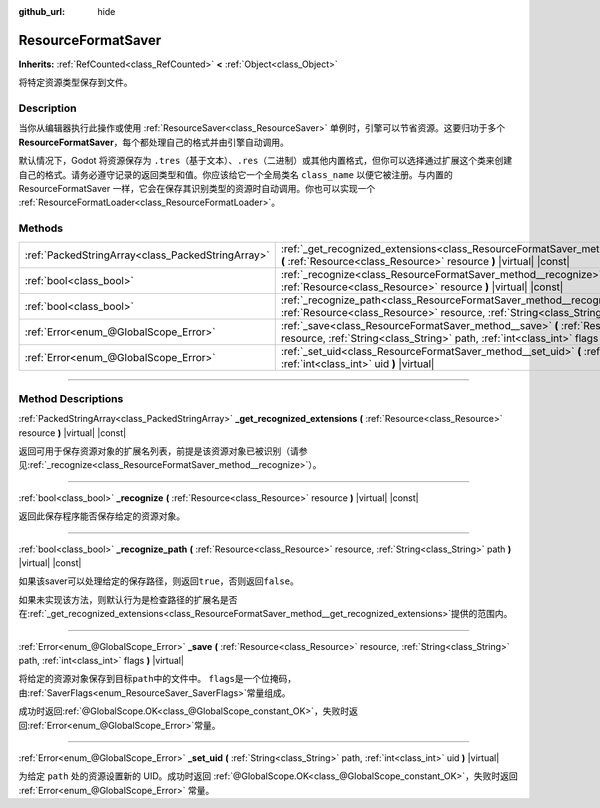 :github_url: hide

.. DO NOT EDIT THIS FILE!!!
.. Generated automatically from Godot engine sources.
.. Generator: https://github.com/godotengine/godot/tree/master/doc/tools/make_rst.py.
.. XML source: https://github.com/godotengine/godot/tree/master/doc/classes/ResourceFormatSaver.xml.

.. _class_ResourceFormatSaver:

ResourceFormatSaver
===================

**Inherits:** :ref:`RefCounted<class_RefCounted>` **<** :ref:`Object<class_Object>`

将特定资源类型保存到文件。

.. rst-class:: classref-introduction-group

Description
-----------

当你从编辑器执行此操作或使用 :ref:`ResourceSaver<class_ResourceSaver>` 单例时，引擎可以节省资源。这要归功于多个 **ResourceFormatSaver**\ ，每个都处理自己的格式并由引擎自动调用。

默认情况下，Godot 将资源保存为 ``.tres``\ （基于文本）、\ ``.res``\ （二进制）或其他内置格式，但你可以选择通过扩展这个类来创建自己的格式。请务必遵守记录的返回类型和值。你应该给它一个全局类名 ``class_name`` 以便它被注册。与内置的 ResourceFormatSaver 一样，它会在保存其识别类型的资源时自动调用。你也可以实现一个 :ref:`ResourceFormatLoader<class_ResourceFormatLoader>`\ 。

.. rst-class:: classref-reftable-group

Methods
-------

.. table::
   :widths: auto

   +---------------------------------------------------+------------------------------------------------------------------------------------------------------------------------------------------------------------------------------------+
   | :ref:`PackedStringArray<class_PackedStringArray>` | :ref:`_get_recognized_extensions<class_ResourceFormatSaver_method__get_recognized_extensions>` **(** :ref:`Resource<class_Resource>` resource **)** |virtual| |const|              |
   +---------------------------------------------------+------------------------------------------------------------------------------------------------------------------------------------------------------------------------------------+
   | :ref:`bool<class_bool>`                           | :ref:`_recognize<class_ResourceFormatSaver_method__recognize>` **(** :ref:`Resource<class_Resource>` resource **)** |virtual| |const|                                              |
   +---------------------------------------------------+------------------------------------------------------------------------------------------------------------------------------------------------------------------------------------+
   | :ref:`bool<class_bool>`                           | :ref:`_recognize_path<class_ResourceFormatSaver_method__recognize_path>` **(** :ref:`Resource<class_Resource>` resource, :ref:`String<class_String>` path **)** |virtual| |const|  |
   +---------------------------------------------------+------------------------------------------------------------------------------------------------------------------------------------------------------------------------------------+
   | :ref:`Error<enum_@GlobalScope_Error>`             | :ref:`_save<class_ResourceFormatSaver_method__save>` **(** :ref:`Resource<class_Resource>` resource, :ref:`String<class_String>` path, :ref:`int<class_int>` flags **)** |virtual| |
   +---------------------------------------------------+------------------------------------------------------------------------------------------------------------------------------------------------------------------------------------+
   | :ref:`Error<enum_@GlobalScope_Error>`             | :ref:`_set_uid<class_ResourceFormatSaver_method__set_uid>` **(** :ref:`String<class_String>` path, :ref:`int<class_int>` uid **)** |virtual|                                       |
   +---------------------------------------------------+------------------------------------------------------------------------------------------------------------------------------------------------------------------------------------+

.. rst-class:: classref-section-separator

----

.. rst-class:: classref-descriptions-group

Method Descriptions
-------------------

.. _class_ResourceFormatSaver_method__get_recognized_extensions:

.. rst-class:: classref-method

:ref:`PackedStringArray<class_PackedStringArray>` **_get_recognized_extensions** **(** :ref:`Resource<class_Resource>` resource **)** |virtual| |const|

返回可用于保存资源对象的扩展名列表，前提是该资源对象已被识别（请参见\ :ref:`_recognize<class_ResourceFormatSaver_method__recognize>`\ ）。

.. rst-class:: classref-item-separator

----

.. _class_ResourceFormatSaver_method__recognize:

.. rst-class:: classref-method

:ref:`bool<class_bool>` **_recognize** **(** :ref:`Resource<class_Resource>` resource **)** |virtual| |const|

返回此保存程序能否保存给定的资源对象。

.. rst-class:: classref-item-separator

----

.. _class_ResourceFormatSaver_method__recognize_path:

.. rst-class:: classref-method

:ref:`bool<class_bool>` **_recognize_path** **(** :ref:`Resource<class_Resource>` resource, :ref:`String<class_String>` path **)** |virtual| |const|

如果该saver可以处理给定的保存路径，则返回\ ``true``\ ，否则返回\ ``false``\ 。

如果未实现该方法，则默认行为是检查路径的扩展名是否在\ :ref:`_get_recognized_extensions<class_ResourceFormatSaver_method__get_recognized_extensions>`\ 提供的范围内。

.. rst-class:: classref-item-separator

----

.. _class_ResourceFormatSaver_method__save:

.. rst-class:: classref-method

:ref:`Error<enum_@GlobalScope_Error>` **_save** **(** :ref:`Resource<class_Resource>` resource, :ref:`String<class_String>` path, :ref:`int<class_int>` flags **)** |virtual|

将给定的资源对象保存到目标\ ``path``\ 中的文件中。 ``flags``\ 是一个位掩码，由\ :ref:`SaverFlags<enum_ResourceSaver_SaverFlags>`\ 常量组成。

成功时返回\ :ref:`@GlobalScope.OK<class_@GlobalScope_constant_OK>`\ ，失败时返回\ :ref:`Error<enum_@GlobalScope_Error>`\ 常量。

.. rst-class:: classref-item-separator

----

.. _class_ResourceFormatSaver_method__set_uid:

.. rst-class:: classref-method

:ref:`Error<enum_@GlobalScope_Error>` **_set_uid** **(** :ref:`String<class_String>` path, :ref:`int<class_int>` uid **)** |virtual|

为给定 ``path`` 处的资源设置新的 UID。成功时返回 :ref:`@GlobalScope.OK<class_@GlobalScope_constant_OK>`\ ，失败时返回 :ref:`Error<enum_@GlobalScope_Error>` 常量。

.. |virtual| replace:: :abbr:`virtual (This method should typically be overridden by the user to have any effect.)`
.. |const| replace:: :abbr:`const (This method has no side effects. It doesn't modify any of the instance's member variables.)`
.. |vararg| replace:: :abbr:`vararg (This method accepts any number of arguments after the ones described here.)`
.. |constructor| replace:: :abbr:`constructor (This method is used to construct a type.)`
.. |static| replace:: :abbr:`static (This method doesn't need an instance to be called, so it can be called directly using the class name.)`
.. |operator| replace:: :abbr:`operator (This method describes a valid operator to use with this type as left-hand operand.)`
.. |bitfield| replace:: :abbr:`BitField (This value is an integer composed as a bitmask of the following flags.)`
